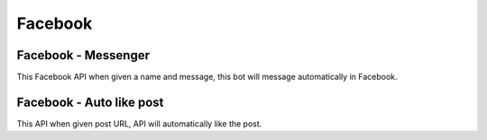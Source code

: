 Facebook
******************************

Facebook - Messenger
####################

This Facebook API when given a name and message, this bot will message automatically in Facebook. 

.. tabs::

   .. code-tab:: py

        #pip install bot_studio
        from bot_studio import *
        dk=bot_studio.new()
        dk.facebook__messenger(Send_message_to='mutyalu ',Message='hi')

   .. code-tab:: javascript
		 NodeJS
   
         //npm i datakund
        var datakund=require('datakund');
        datakund.facebook__messenger(Send_message_to,Message);

Facebook - Auto like post
#########################

This API when given post URL, API will automatically like the post.

.. tabs::

   .. code-tab:: py

        #pip install bot_studio
        from bot_studio import *
        dk=bot_studio.new()
        dk.facebook__auto__like__post(post url='https://www.facebook.com/groups/1367928843374571/permalink/2238410546326392/')

   .. code-tab:: javascript
		 NodeJS
   
         //npm i datakund
        var datakund=require('datakund');
        datakund.facebook__auto__like__post(post url);


